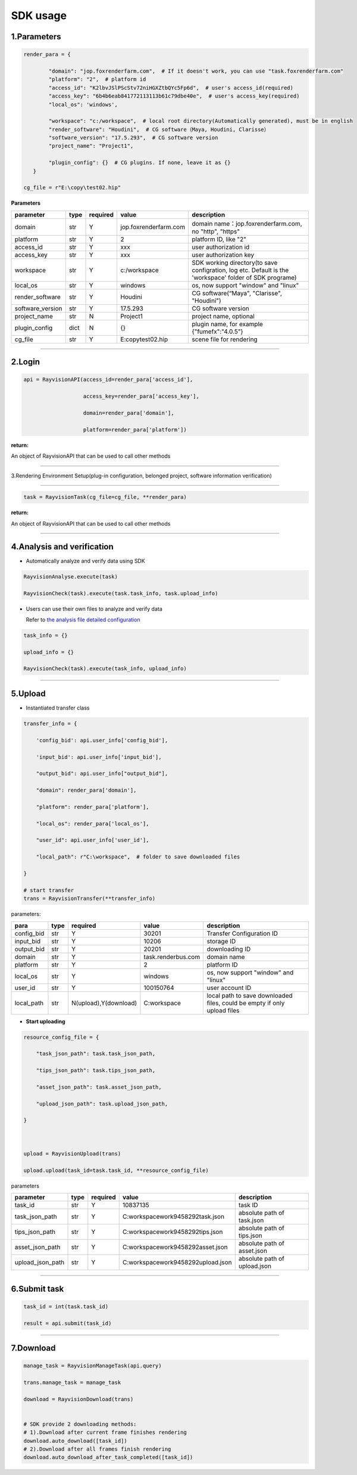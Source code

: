 .. _header-n0:

SDK usage
==========

.. _header-n31:

1.Parameters
----------------------

.. code::  python

   render_para = {

           "domain": "jop.foxrenderfarm.com",  # If it doesn't work, you can use "task.foxrenderfarm.com"
           "platform": "2",  # platform id
           "access_id": "K2lbvJSlPScStv72niHGXZtbQYc5Fp6d",  # user's access_id(required)
           "access_key": "6b4b6eab841772113113b61c79dbe40e",  # user's access_key(required)
           "local_os": 'windows',

           "workspace": "c:/workspace",  # local root directory(Automatically generated), must be in english
           "render_software": "Houdini",  # CG software（Maya, Houdini, Clarisse）
           "software_version": "17.5.293",  # CG software version
           "project_name": "Project1",

           "plugin_config": {}  # CG plugins. If none, leave it as {}
      }

   cg_file = r"E:\copy\test02.hip"

**Parameters**

================ ===== ========== ====================== ============================================================================================================
parameter        type   required   value                    description
================ ===== ========== ====================== ============================================================================================================
domain           str     Y         jop.foxrenderfarm.com    domain name：jop.foxrenderfarm.com, no "http", "https"
platform         str     Y         2                        platform ID, like "2"
access_id        str     Y         xxx                      user authorization id
access_key       str     Y         xxx                      user authorization key
workspace        str     Y         c:/workspace             SDK working directory(to save configration, log etc. Default is the 'workspace' folder of SDK programe)
local_os         str     Y         windows                  os, now support "window" and "linux"
render_software  str     Y         Houdini                  CG software(“Maya", "Clarisse", "Houdini")
software_version str     Y         17.5.293                 CG software version
project_name     str     N         Project1                 project name, optional
plugin_config    dict    N         {}                       plugin name, for example {"fumefx":"4.0.5"}
cg_file          str     Y         E:\copy\test02.hip       scene file for rendering
================ ===== ========== ====================== ============================================================================================================

--------------

.. _header-n755:

2.Login
--------

.. code:: python

   api = RayvisionAPI(access_id=render_para['access_id'],

                      access_key=render_para['access_key'],

                      domain=render_para['domain'],

                      platform=render_para['platform'])

**return:**

An object of RayvisionAPI that can be used to call other methods

--------------

.. _header-n71:

3.Rendering Environment Setup(plug-in configuration, belonged project, software information verification)

---------------------------------------------------

.. code:: python

   task = RayvisionTask(cg_file=cg_file, **render_para)

**return:**

An object of RayvisionAPI that can be used to call other methods

--------------

.. _header-n121:

4.Analysis and verification
-----------------------------

-  Automatically analyze and verify data using SDK

.. code:: python

  RayvisionAnalyse.execute(task)

  RayvisionCheck(task).execute(task.task_info, task.upload_info)



-  Users can use their own files to analyze and verify data

   Refer to `the analysis file detailed configuration <para_configration.html>`__

.. code:: python

  task_info = {}

  upload_info = {}

  RayvisionCheck(task).execute(task_info, upload_info)

--------------

.. _header-n839:

5.Upload
----------

- Instantiated transfer class

.. code:: python

   transfer_info = {

       'config_bid': api.user_info['config_bid'],

       'input_bid': api.user_info['input_bid'],

       "output_bid": api.user_info["output_bid"],

       "domain": render_para['domain'],

       "platform": render_para['platform'],

       "local_os": render_para['local_os'],

       "user_id": api.user_info['user_id'],

       "local_path": r"C:\workspace",  # folder to save downloaded files

   }

   # start transfer
   trans = RayvisionTransfer(**transfer_info)

parameters:

========== ==== ====================== =================== =========================================================================
**para**   type  required               value              description
========== ==== ====================== =================== =========================================================================
config_bid str   Y                      30201              Transfer Configuration ID
input_bid  str   Y                      10206              storage ID
output_bid str   Y                      20201              downloading ID
domain     str   Y                      task.renderbus.com domain name
platform   str   Y                      2                  platform ID
local_os   str   Y                      windows            os, now support "window" and "linux"
user_id    str   Y                      100150764          user account ID
local_path str   N(upload),Y(download)  C:\workspace       local path to save downloaded files, could be empty if only upload files
========== ==== ====================== =================== =========================================================================

- **Start uploading**

.. code:: python

   resource_config_file = {

       "task_json_path": task.task_json_path,

       "tips_json_path": task.tips_json_path,

       "asset_json_path": task.asset_json_path,

       "upload_json_path": task.upload_json_path,

   }



   upload = RayvisionUpload(trans)

   upload.upload(task_id=task.task_id, **resource_config_file)

parameters

==================== ==== ======== ===================================== =============================
parameter            type required value                                 description
==================== ==== ======== ===================================== =============================
task_id              str  Y        10837135                              task ID
task_json_path       str  Y        C:\workspace\work\9458292\task.json   absolute path of task.json
tips_json_path       str  Y        C:\workspace\work\9458292\tips.json   absolute path of tips.json
asset_json_path      str  Y        C:\workspace\work\9458292\asset.json  absolute path of asset.json
upload_json_path     str  Y        C:\workspace\work\9458292\upload.json absolute path of upload.json
==================== ==== ======== ===================================== =============================

---------------

.. _header-n1139:

6.Submit task
---------------

.. code:: python

   task_id = int(task.task_id)

   result = api.submit(task_id)

--------------

.. _header-n1146:

7.Download
-----------

.. code:: python

   manage_task = RayvisionManageTask(api.query)

   trans.manage_task = manage_task

   download = RayvisionDownload(trans)


   # SDK provide 2 downloading methods:
   # 1).Download after current frame finishes rendering
   download.auto_download([task_id])
   # 2).Download after all frames finish rendering
   download.auto_download_after_task_completed([task_id])
